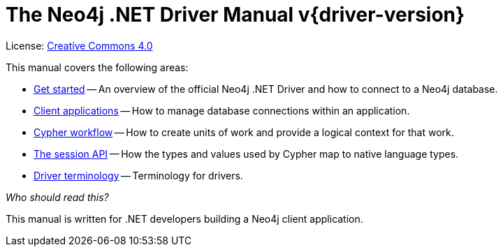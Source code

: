 [[dotnet-drivers]]
ifndef::backend-pdf[]
= The Neo4j .NET Driver Manual v{driver-version}
:description: This is the manual for Neo4j .NET Driver version {driver-version}, authored by the Neo4j Team. 
endif::[]
ifdef::backend-pdf[]
= The Neo4j .NET Driver Manual v{driver-version}
:description: This is the manual for Neo4j .NET Driver version {driver-version}, authored by the Neo4j Team. 
endif::[]
:project-version:
:manual-title: Neo4j .NET Driver Manual {project-version}
:source-indent: 0
:icons: font
:iconfont-cdn: https://cdnjs.cloudflare.com/ajax/libs/font-awesome/4.0.0/css/font-awesome.min.css
// :example-caption!:
// :table-caption!:
:api-docs-base-uri: https://neo4j.com/docs/api


ifndef::backend-pdf[]
License: link:{common-license-page-uri}[Creative Commons 4.0]
endif::[]
ifdef::backend-pdf[]
Copyright (C) {copyright}

License: <<license, Creative Commons 4.0>>
endif::[]

This manual covers the following areas:

* xref:get-started.adoc[Get started] -- An overview of the official Neo4j .NET Driver and how to connect to a Neo4j database.
* xref:client-applications.adoc[Client applications] -- How to manage database connections within an application.
* xref:cypher-workflow.adoc[Cypher workflow] -- How to create units of work and provide a logical context for that work.
* xref:session-api.adoc[The session API] -- How the types and values used by Cypher map to native language types.
* xref:terminology.adoc[Driver terminology] -- Terminology for drivers.

_Who should read this?_

This manual is written for .NET developers building a Neo4j client application.


